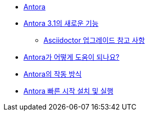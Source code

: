 * xref:antora.adoc[Antora]
* xref:whats-new-in-antora.adoc[Antora 3.1의 새로운 기능]
** xref:asciidoctor-upgrade-notes.adoc[Asciidoctor 업그레이드 참고 사항]
* xref:how-antora-can-help.adoc[Antora가 어떻게 도움이 되나요?]
* xref:how-antora-works.adoc[Antora의 작동 방식]
* xref:install-and-run-antora-quickstart.adoc[Antora 빠른 시작 설치 및 실행]